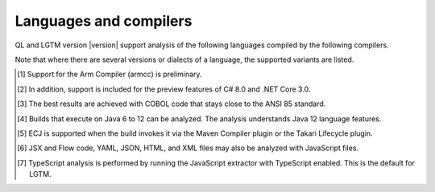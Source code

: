 Languages and compilers
#######################

QL and LGTM version |version| support analysis of the following languages compiled by the following compilers.

Note that where there are several versions or dialects of a language, the supported variants are listed.

.. csv-table::
     :file: versions-compilers.csv
     :header-rows: 1
     :widths: auto
     :stub-columns: 1

.. container:: footnote-group

    .. [1] Support for the Arm Compiler (armcc) is preliminary.
    .. [2] In addition, support is included for the preview features of C# 8.0 and .NET Core 3.0.
    .. [3] The best results are achieved with COBOL code that stays close to the ANSI 85 standard.  
    .. [4] Builds that execute on Java 6 to 12 can be analyzed. The analysis understands Java 12 language features.
    .. [5] ECJ is supported when the build invokes it via the Maven Compiler plugin or the Takari Lifecycle plugin.
    .. [6] JSX and Flow code, YAML, JSON, HTML, and XML files may also be analyzed with JavaScript files. 
    .. [7] TypeScript analysis is performed by running the JavaScript extractor with TypeScript enabled. This is the default for LGTM.   
